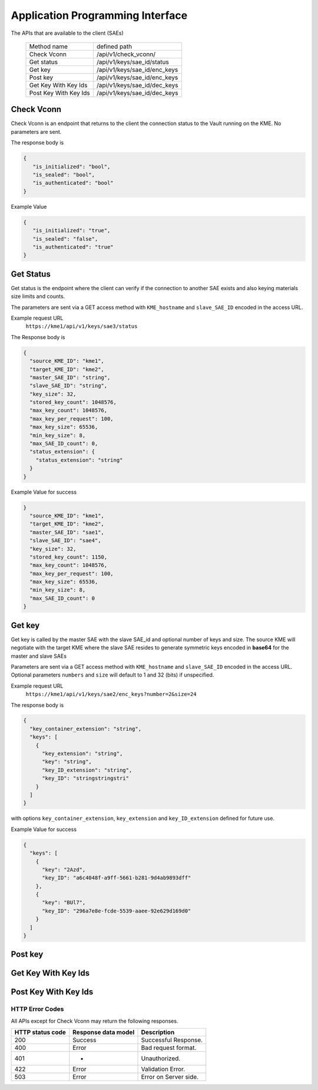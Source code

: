 Application Programming Interface
=================================

.. _api:

The APIs that are available to the client (SAEs) 

   +------------------------+----------------------------+
   | Method name            |   defined path             |
   +------------------------+----------------------------+
   | Check Vconn            | /api/v1/check_vconn/       |
   +------------------------+----------------------------+
   | Get status             | /api/v1/keys/sae_id/status |
   +------------------------+----------------------------+
   | Get key                |/api/v1/keys/sae_id/enc_keys|
   +------------------------+----------------------------+
   | Post key               |/api/v1/keys/sae_id/enc_keys|
   +------------------------+----------------------------+
   | Get Key With Key Ids   |/api/v1/keys/sae_id/dec_keys|
   +------------------------+----------------------------+
   | Post Key With Key Ids  |/api/v1/keys/sae_id/dec_keys|
   +------------------------+----------------------------+
   

Check Vconn
^^^^^^^^^^^

Check Vconn is an endpoint that returns to the client the 
connection status to the Vault running on the KME. 
No parameters are sent.

The response body is

.. code:: json
   
   {
      "is_initialized": "bool",
      "is_sealed": "bool",
      "is_authenticated": "bool"
   }
   

Example Value
   

.. code:: json
   
   {
      "is_initialized": "true",
      "is_sealed": "false",
      "is_authenticated": "true"
   }
   
   
Get Status
^^^^^^^^^^

Get status is the endpoint where the client can verify if the connection to another SAE exists and also keying materials size limits and counts.

The parameters are sent via a GET access method with  ``KME_hostname`` and ``slave_SAE_ID`` encoded in the access URL.

Example request URL
   ``https://kme1/api/v1/keys/sae3/status``
   

The Response body is

.. code:: json

   {
     "source_KME_ID": "kme1",
     "target_KME_ID": "kme2",
     "master_SAE_ID": "string",
     "slave_SAE_ID": "string",
     "key_size": 32,
     "stored_key_count": 1048576,
     "max_key_count": 1048576,
     "max_key_per_request": 100,
     "max_key_size": 65536,
     "min_key_size": 8,
     "max_SAE_ID_count": 0,
     "status_extension": {
       "status_extension": "string"
     }
   }
   
Example Value for success

.. code:: json

   }
     "source_KME_ID": "kme1",
     "target_KME_ID": "kme2",
     "master_SAE_ID": "sae1",
     "slave_SAE_ID": "sae4",
     "key_size": 32,
     "stored_key_count": 1150,
     "max_key_count": 1048576,
     "max_key_per_request": 100,
     "max_key_size": 65536,
     "min_key_size": 8,
     "max_SAE_ID_count": 0
   }
   
.. For Failure   
   
Get key
^^^^^^^

Get key is called by the master SAE with the slave SAE_id and optional number of keys and size. The source KME will negotiate with the target KME where the slave SAE resides to generate symmetric keys encoded in **base64** for the master and slave SAEs 

Parameters are sent via a GET access method with ``KME_hostname`` and ``slave_SAE_ID`` encoded in the access URL. Optional parameters ``numbers`` and ``size`` will default to 1 and 32 (bits) if unspecified.

Example request URL
   ``https://kme1/api/v1/keys/sae2/enc_keys?number=2&size=24``

The response body is

.. code:: json
   
   {
     "key_container_extension": "string",
     "keys": [
       {
         "key_extension": "string",
         "key": "string",
         "key_ID_extension": "string",
         "key_ID": "stringstringstri"
       }
     ]
   }   
   
with options ``key_container_extension``, ``key_extension`` and ``key_ID_extension`` defined for future use.
   
Example Value for success

.. code:: json

   {
     "keys": [
       {
         "key": "2Azd",
         "key_ID": "a6c4048f-a9ff-5661-b281-9d4ab9893dff"
       },
       {
         "key": "BUl7",
         "key_ID": "296a7e8e-fcde-5539-aaee-92e629d169d0"
       }
     ]
   }


Post key
^^^^^^^^


Get Key With Key Ids
^^^^^^^^^^^^^^^^^^^^


Post Key With Key Ids
^^^^^^^^^^^^^^^^^^^^^


HTTP Error Codes
----------------

All APIs except for Check Vconn may return the following responses.

==================   ======================  ======================
HTTP status code     Response data model     Description
==================   ======================  ======================
200                  Success                 Successful Response.
400                  Error                   Bad request format.
401                  -                       Unauthorized.
422                  Error                   Validation Error.
503                  Error                   Error on Server side.
==================   ======================  ======================

